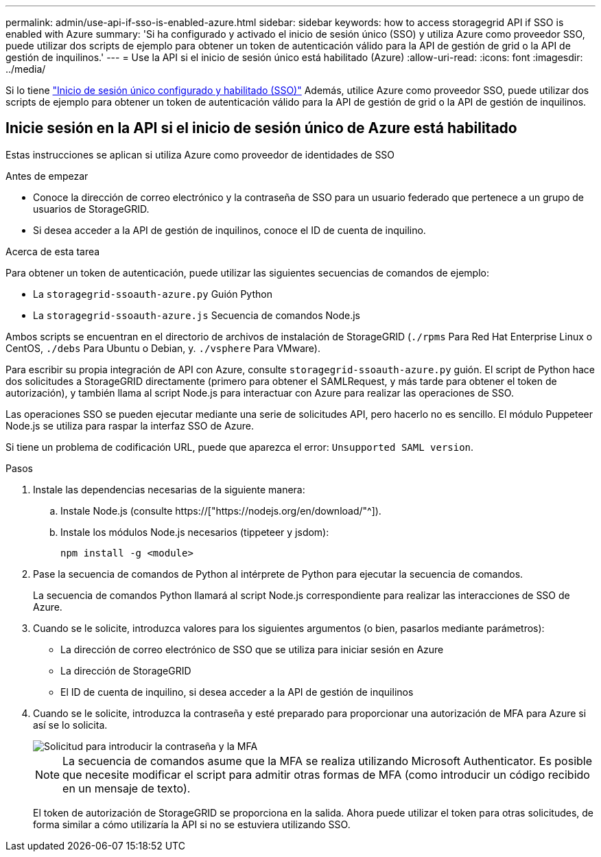 ---
permalink: admin/use-api-if-sso-is-enabled-azure.html 
sidebar: sidebar 
keywords: how to access storagegrid API if SSO is enabled with Azure 
summary: 'Si ha configurado y activado el inicio de sesión único (SSO) y utiliza Azure como proveedor SSO, puede utilizar dos scripts de ejemplo para obtener un token de autenticación válido para la API de gestión de grid o la API de gestión de inquilinos.' 
---
= Use la API si el inicio de sesión único está habilitado (Azure)
:allow-uri-read: 
:icons: font
:imagesdir: ../media/


[role="lead"]
Si lo tiene link:../admin/configuring-sso.html["Inicio de sesión único configurado y habilitado (SSO)"] Además, utilice Azure como proveedor SSO, puede utilizar dos scripts de ejemplo para obtener un token de autenticación válido para la API de gestión de grid o la API de gestión de inquilinos.



== Inicie sesión en la API si el inicio de sesión único de Azure está habilitado

Estas instrucciones se aplican si utiliza Azure como proveedor de identidades de SSO

.Antes de empezar
* Conoce la dirección de correo electrónico y la contraseña de SSO para un usuario federado que pertenece a un grupo de usuarios de StorageGRID.
* Si desea acceder a la API de gestión de inquilinos, conoce el ID de cuenta de inquilino.


.Acerca de esta tarea
Para obtener un token de autenticación, puede utilizar las siguientes secuencias de comandos de ejemplo:

* La `storagegrid-ssoauth-azure.py` Guión Python
* La `storagegrid-ssoauth-azure.js` Secuencia de comandos Node.js


Ambos scripts se encuentran en el directorio de archivos de instalación de StorageGRID (`./rpms` Para Red Hat Enterprise Linux o CentOS, `./debs` Para Ubuntu o Debian, y. `./vsphere` Para VMware).

Para escribir su propia integración de API con Azure, consulte `storagegrid-ssoauth-azure.py` guión. El script de Python hace dos solicitudes a StorageGRID directamente (primero para obtener el SAMLRequest, y más tarde para obtener el token de autorización), y también llama al script Node.js para interactuar con Azure para realizar las operaciones de SSO.

Las operaciones SSO se pueden ejecutar mediante una serie de solicitudes API, pero hacerlo no es sencillo. El módulo Puppeteer Node.js se utiliza para raspar la interfaz SSO de Azure.

Si tiene un problema de codificación URL, puede que aparezca el error: `Unsupported SAML version`.

.Pasos
. Instale las dependencias necesarias de la siguiente manera:
+
.. Instale Node.js (consulte https://["https://nodejs.org/en/download/"^]).
.. Instale los módulos Node.js necesarios (tippeteer y jsdom):
+
`npm install -g <module>`



. Pase la secuencia de comandos de Python al intérprete de Python para ejecutar la secuencia de comandos.
+
La secuencia de comandos Python llamará al script Node.js correspondiente para realizar las interacciones de SSO de Azure.

. Cuando se le solicite, introduzca valores para los siguientes argumentos (o bien, pasarlos mediante parámetros):
+
** La dirección de correo electrónico de SSO que se utiliza para iniciar sesión en Azure
** La dirección de StorageGRID
** El ID de cuenta de inquilino, si desea acceder a la API de gestión de inquilinos


. Cuando se le solicite, introduzca la contraseña y esté preparado para proporcionar una autorización de MFA para Azure si así se lo solicita.
+
image::../media/sso_api_password_mfa.png[Solicitud para introducir la contraseña y la MFA]

+

NOTE: La secuencia de comandos asume que la MFA se realiza utilizando Microsoft Authenticator. Es posible que necesite modificar el script para admitir otras formas de MFA (como introducir un código recibido en un mensaje de texto).

+
El token de autorización de StorageGRID se proporciona en la salida. Ahora puede utilizar el token para otras solicitudes, de forma similar a cómo utilizaría la API si no se estuviera utilizando SSO.


